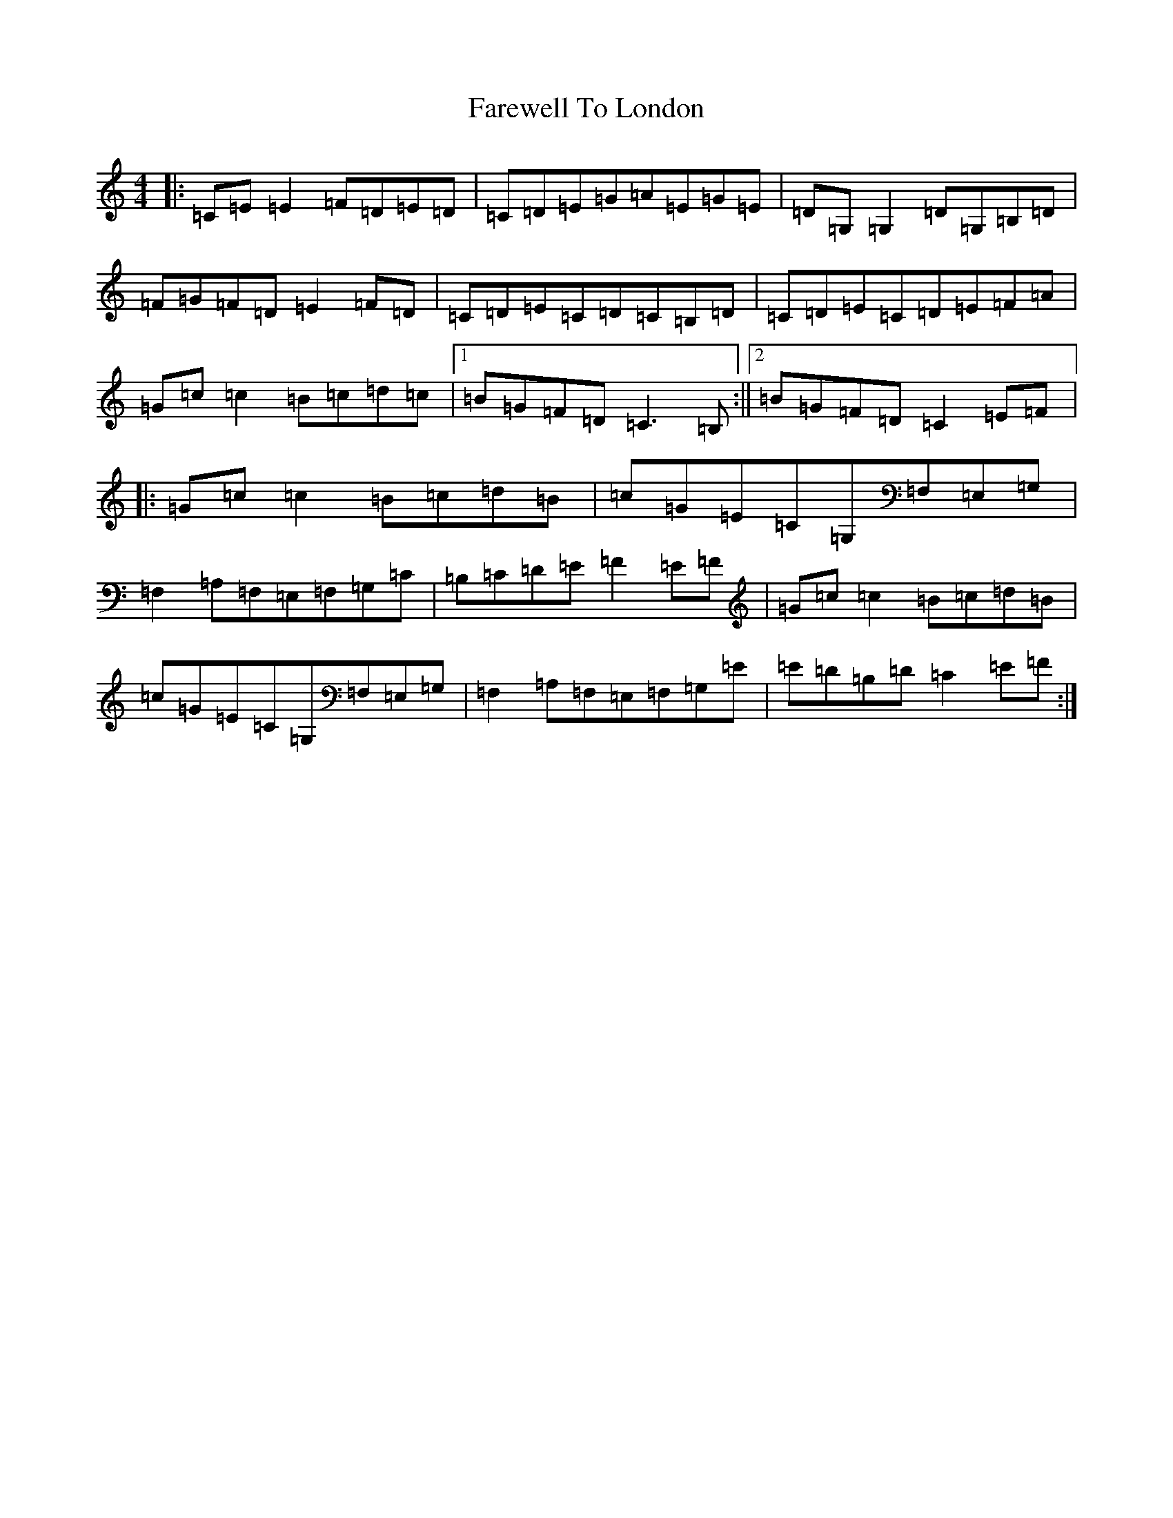 X: 6491
T: Farewell To London
S: https://thesession.org/tunes/1067#setting1067
R: reel
M:4/4
L:1/8
K: C Major
|:=C=E=E2=F=D=E=D|=C=D=E=G=A=E=G=E|=D=G,=G,2=D=G,=B,=D|=F=G=F=D=E2=F=D|=C=D=E=C=D=C=B,=D|=C=D=E=C=D=E=F=A|=G=c=c2=B=c=d=c|1=B=G=F=D=C3=B,:||2=B=G=F=D=C2=E=F|:=G=c=c2=B=c=d=B|=c=G=E=C=G,=F,=E,=G,|=F,2=A,=F,=E,=F,=G,=C|=B,=C=D=E=F2=E=F|=G=c=c2=B=c=d=B|=c=G=E=C=G,=F,=E,=G,|=F,2=A,=F,=E,=F,=G,=E|=E=D=B,=D=C2=E=F:|